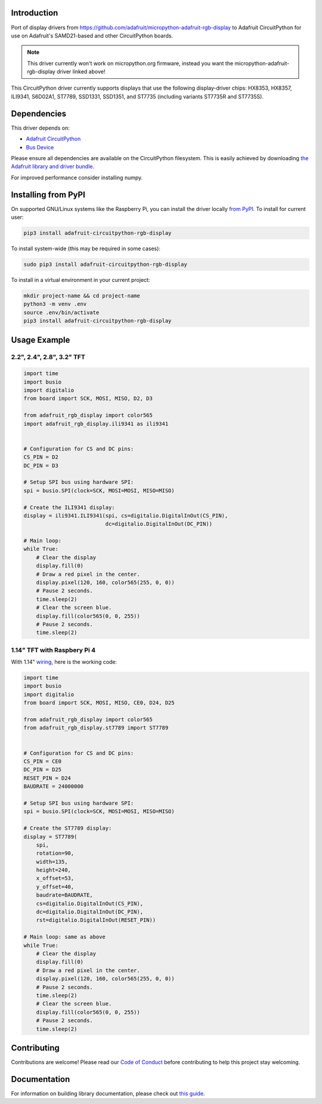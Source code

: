 Introduction
============

.. image:: https://readthedocs.org/projects/adafruit-circuitpython-rgb_display/badge/?version=latest
    :target: https://circuitpython.readthedocs.io/projects/rgb_display/en/latest/
    :alt: Documentation Status

.. image :: https://img.shields.io/discord/327254708534116352.svg
    :target: https://discord.gg/nBQh6qu
    :alt: Discord

.. image:: https://github.com/adafruit/Adafruit_CircuitPython_RGB_Display/workflows/Build%20CI/badge.svg
    :target: https://github.com/adafruit/Adafruit_CircuitPython_RGB_Display/actions/
    :alt: Build Status

Port of display drivers from https://github.com/adafruit/micropython-adafruit-rgb-display to Adafruit CircuitPython for use on Adafruit's SAMD21-based and other CircuitPython boards.

.. note:: This driver currently won't work on micropython.org firmware, instead you want the micropython-adafruit-rgb-display driver linked above!

This CircuitPython driver currently supports displays that use the following display-driver chips: HX8353, HX8357, ILI9341, S6D02A1, ST7789, SSD1331, SSD1351, and ST7735 (including variants ST7735R and ST7735S).

Dependencies
=============
This driver depends on:

* `Adafruit CircuitPython <https://github.com/adafruit/circuitpython>`_
* `Bus Device <https://github.com/adafruit/Adafruit_CircuitPython_BusDevice>`_

Please ensure all dependencies are available on the CircuitPython filesystem.
This is easily achieved by downloading
`the Adafruit library and driver bundle <https://github.com/adafruit/Adafruit_CircuitPython_Bundle>`_.

For improved performance consider installing numpy.

Installing from PyPI
====================

On supported GNU/Linux systems like the Raspberry Pi, you can install the driver locally `from
PyPI <https://pypi.org/project/adafruit-circuitpython-rgb-display/>`_. To install for current user:

.. code-block:: shell

    pip3 install adafruit-circuitpython-rgb-display

To install system-wide (this may be required in some cases):

.. code-block:: shell

    sudo pip3 install adafruit-circuitpython-rgb-display

To install in a virtual environment in your current project:

.. code-block:: shell

    mkdir project-name && cd project-name
    python3 -m venv .env
    source .env/bin/activate
    pip3 install adafruit-circuitpython-rgb-display

Usage Example
=============

2.2", 2.4", 2.8", 3.2" TFT
---------------------------

.. code-block:: python

  import time
  import busio
  import digitalio
  from board import SCK, MOSI, MISO, D2, D3

  from adafruit_rgb_display import color565
  import adafruit_rgb_display.ili9341 as ili9341


  # Configuration for CS and DC pins:
  CS_PIN = D2
  DC_PIN = D3

  # Setup SPI bus using hardware SPI:
  spi = busio.SPI(clock=SCK, MOSI=MOSI, MISO=MISO)

  # Create the ILI9341 display:
  display = ili9341.ILI9341(spi, cs=digitalio.DigitalInOut(CS_PIN),
                            dc=digitalio.DigitalInOut(DC_PIN))

  # Main loop:
  while True:
      # Clear the display
      display.fill(0)
      # Draw a red pixel in the center.
      display.pixel(120, 160, color565(255, 0, 0))
      # Pause 2 seconds.
      time.sleep(2)
      # Clear the screen blue.
      display.fill(color565(0, 0, 255))
      # Pause 2 seconds.
      time.sleep(2)


1.14" TFT with Raspbery Pi 4
-----------------------------

With 1.14" `wiring <https://learn.adafruit.com/adafruit-1-14-240x135-color-tft-breakout/python-wiring-and-setup>`_, here is the working code:

.. code-block:: python

  import time
  import busio
  import digitalio
  from board import SCK, MOSI, MISO, CE0, D24, D25

  from adafruit_rgb_display import color565
  from adafruit_rgb_display.st7789 import ST7789


  # Configuration for CS and DC pins:
  CS_PIN = CE0
  DC_PIN = D25
  RESET_PIN = D24
  BAUDRATE = 24000000

  # Setup SPI bus using hardware SPI:
  spi = busio.SPI(clock=SCK, MOSI=MOSI, MISO=MISO)

  # Create the ST7789 display:
  display = ST7789(
      spi,
      rotation=90,
      width=135,
      height=240,
      x_offset=53,
      y_offset=40,
      baudrate=BAUDRATE,
      cs=digitalio.DigitalInOut(CS_PIN),
      dc=digitalio.DigitalInOut(DC_PIN),
      rst=digitalio.DigitalInOut(RESET_PIN))

  # Main loop: same as above
  while True:
      # Clear the display
      display.fill(0)
      # Draw a red pixel in the center.
      display.pixel(120, 160, color565(255, 0, 0))
      # Pause 2 seconds.
      time.sleep(2)
      # Clear the screen blue.
      display.fill(color565(0, 0, 255))
      # Pause 2 seconds.
      time.sleep(2)
      

Contributing
============

Contributions are welcome! Please read our `Code of Conduct
<https://github.com/adafruit/Adafruit_CircuitPython_RGB_Display/blob/master/CODE_OF_CONDUCT.md>`_
before contributing to help this project stay welcoming.

Documentation
=============

For information on building library documentation, please check out `this guide <https://learn.adafruit.com/creating-and-sharing-a-circuitpython-library/sharing-our-docs-on-readthedocs#sphinx-5-1>`_.
